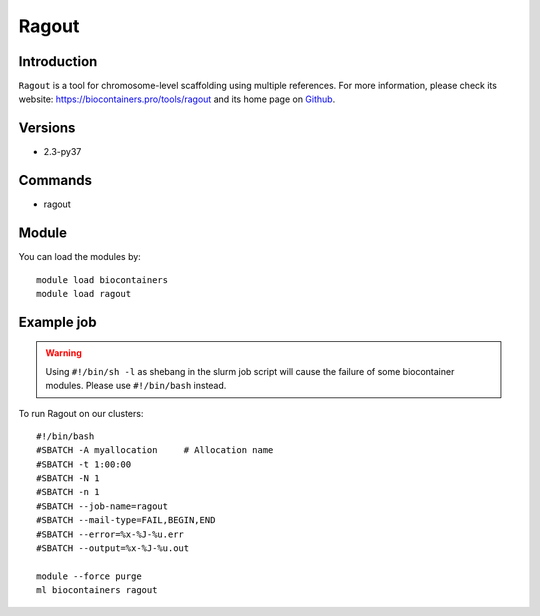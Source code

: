 .. _backbone-label:

Ragout
==============================

Introduction
~~~~~~~~
``Ragout`` is a tool for chromosome-level scaffolding using multiple references. For more information, please check its website: https://biocontainers.pro/tools/ragout and its home page on `Github`_.

Versions
~~~~~~~~
- 2.3-py37

Commands
~~~~~~~
- ragout

Module
~~~~~~~~
You can load the modules by::
    
    module load biocontainers
    module load ragout

Example job
~~~~~
.. warning::
    Using ``#!/bin/sh -l`` as shebang in the slurm job script will cause the failure of some biocontainer modules. Please use ``#!/bin/bash`` instead.

To run Ragout on our clusters::

    #!/bin/bash
    #SBATCH -A myallocation     # Allocation name 
    #SBATCH -t 1:00:00
    #SBATCH -N 1
    #SBATCH -n 1
    #SBATCH --job-name=ragout
    #SBATCH --mail-type=FAIL,BEGIN,END
    #SBATCH --error=%x-%J-%u.err
    #SBATCH --output=%x-%J-%u.out

    module --force purge
    ml biocontainers ragout

.. _Github: https://github.com/fenderglass/Ragout